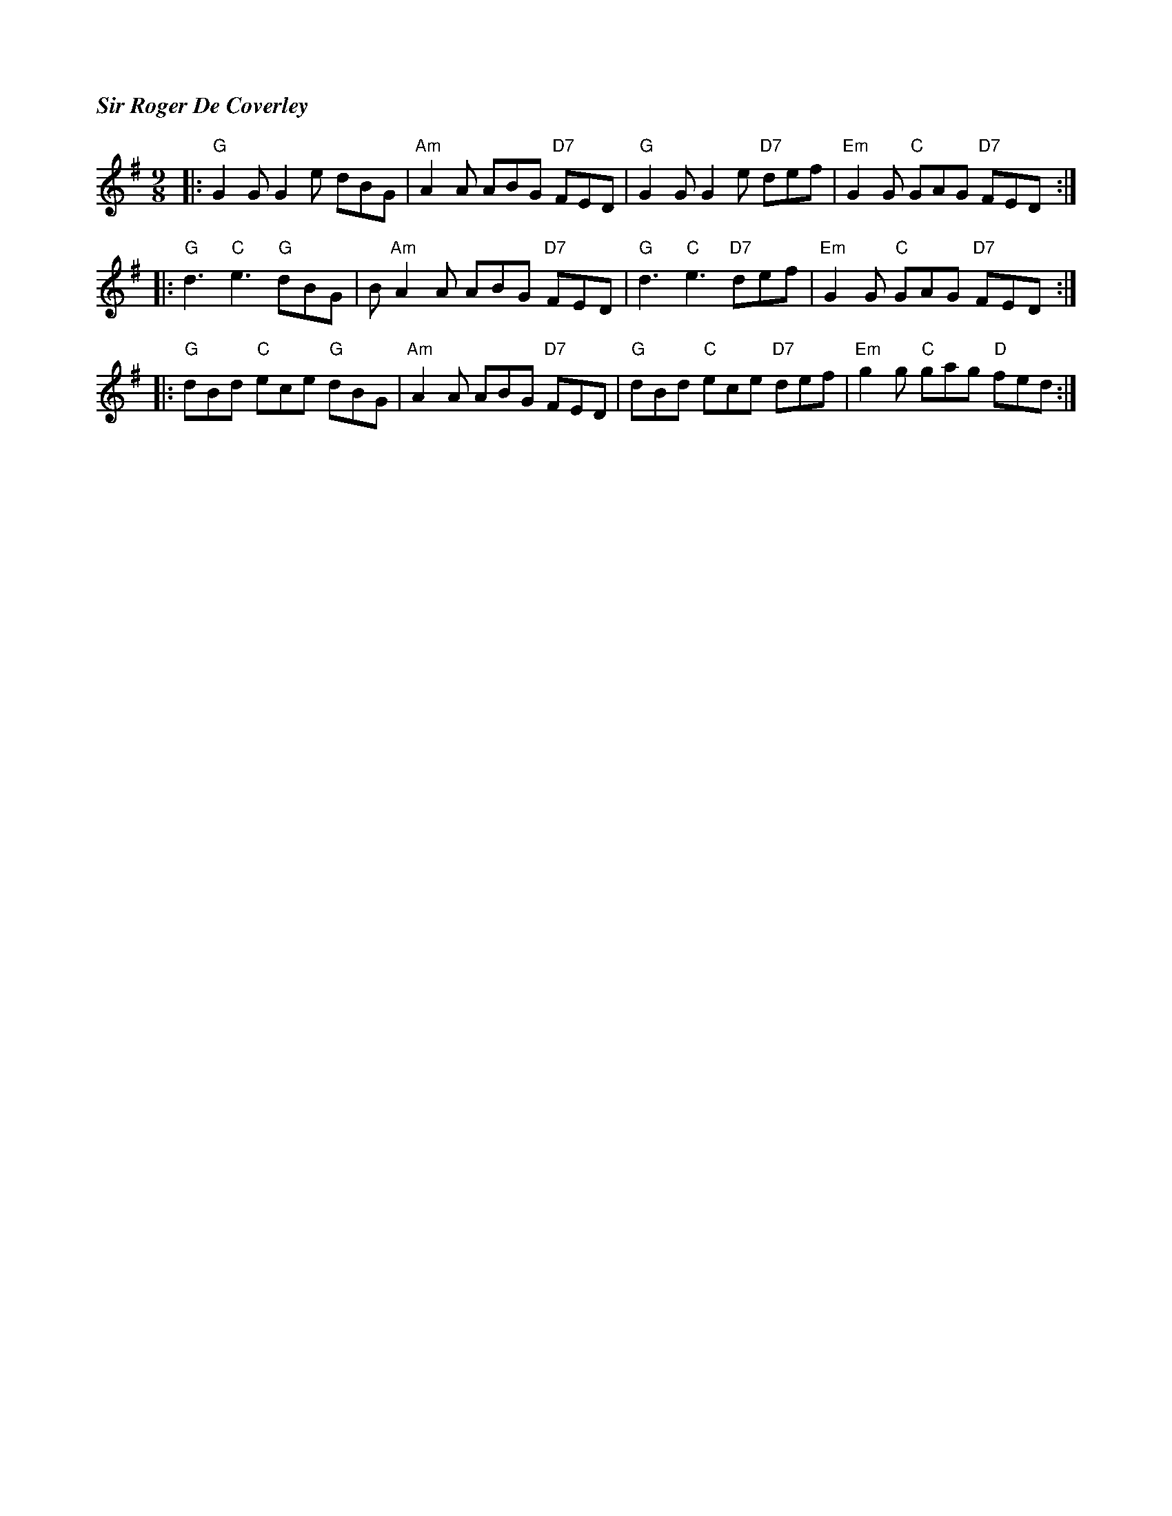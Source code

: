 %%titlefont Times-Bold-Italic 16
%%titleleft true
X: 1
T: Sir Roger De Coverley
R: slip jig
M: 9/8
L: 1/8
K: G
|: "G"G2 G G2 e dBG     | "Am"A2 A ABG "D7"FED  | "G"G2 G G2 e "D7"def  | "Em"G2 G "C"GAG "D7"FED :|
|: "G"d3 "C"e3 "G"dBG   | B"Am"A2 A ABG "D7"FED | "G"d3 "C"e3 "D7"def   | "Em"G2 G "C"GAG "D7"FED :|
|: "G"dBd "C"ece "G"dBG | "Am"A2 A ABG "D7"FED  | "G"dBd "C"ece "D7"def | "Em"g2 g "C"gag "D"fed  :|
